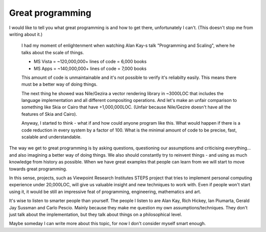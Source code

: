 Great programming
=================

I would like to tell you what great programming is and how to get there, unfortunately I can't. (This doesn't stop me from writing about it.)

	I had my moment of enlightenment when watching Alan Kay-s talk "Programming and Scaling", where he talks about the scale of things. 

	* MS Vista = ~120,000,000+ lines of code = 6,000 books
	* MS Apps = ~140,000,000+ lines of code = 7,000 books

	This amount of code is unmaintainable and it's not possible to verify it's reliabilty easily. This means there must be a better way of doing things.

	The next thing he showed was Nile/Gezira a vector rendering library in ~3000LOC that includes the language implementation and all different compositing operations. And let's make an unfair comparison to something like Skia or Cairo that have +1,000,000LOC. (Unfair because Nile/Gezire doesn't have all the features of Skia and Cairo).

	Anyway, I started to think - what if and how could anyone program like this. What would happen if there is a code reduction in every system by a factor of 100. What is the minimal amount of code to be precise, fast, scalable and understandable.

The way we get to great programming is by asking questions, questioning our assumptions and criticising everything... and also imagining a better way of doing things. We also should constantly try to reinvent things - and using as much knowledge from history as possible. When we have great examples that people can learn from we will start to move towards great programming.

In this sense, projects, such as Viewpoint Research Institutes STEPS project that tries to implement personal computing experience under 20,000LOC, will give us valuable insight and new techniques to work with. Even if people won't start using it, it would be still an impressive feat of programming, engineering, mathematics and art.

It's wise to listen to smarter people than yourself. The people I listen to are Alan Kay, Rich Hickey, Ian Piumarta, Gerald Jay Sussman and Carlo Pescio. Mainly because they make me question my own assumptions/techniques. They don't just talk about the implementation, but they talk about things on a philosophical level.

Maybe someday I can write more about this topic, for now I don't consider myself smart enough.